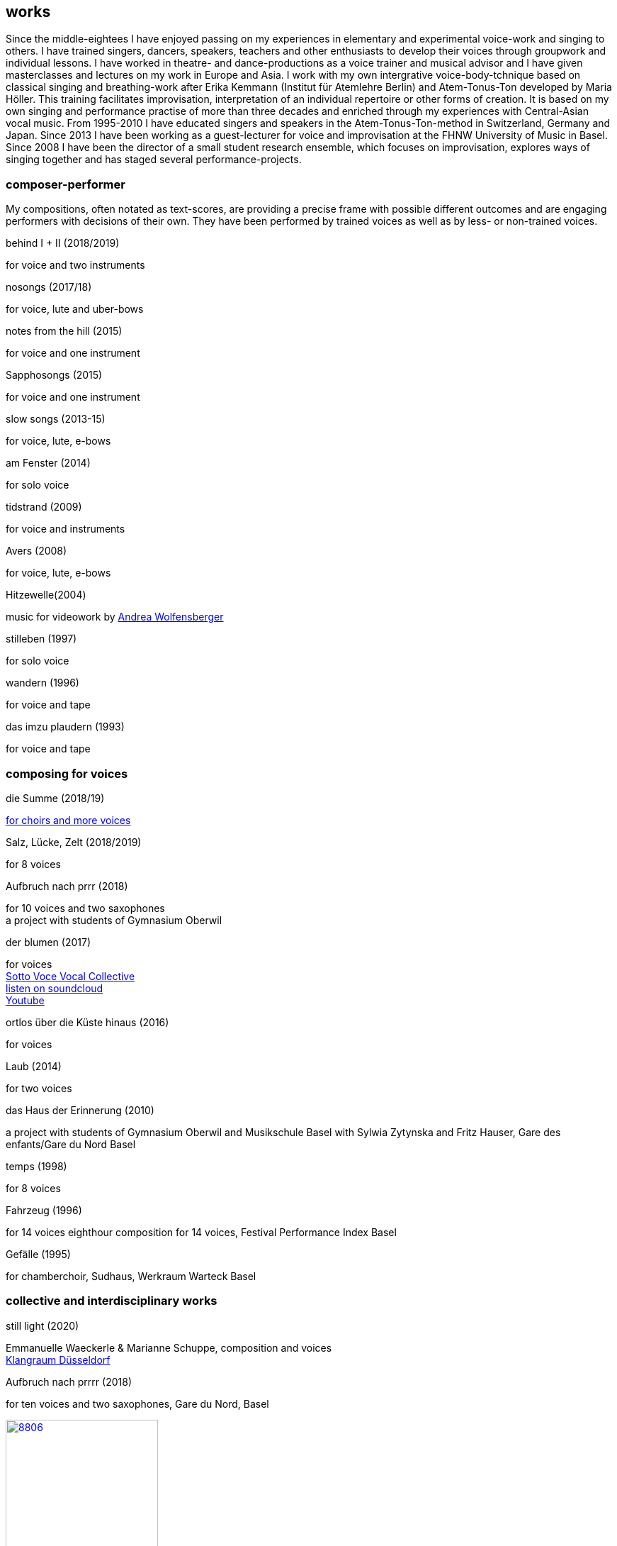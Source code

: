
== works

Since the middle-eightees I have enjoyed passing on my experiences in elementary and experimental voice-work and singing to others. I have trained singers, dancers, speakers, teachers and other enthusiasts to develop their voices through groupwork and individual lessons. I have worked in theatre- and dance-productions as a voice trainer and musical advisor and I have given masterclasses and lectures on my work in Europe and Asia.
I work with my own intergrative voice-body-tchnique based on classical singing and breathing-work after Erika Kemmann (Institut für Atemlehre Berlin) and Atem-Tonus-Ton developed by Maria Höller. This training facilitates improvisation, interpretation of an individual repertoire or other forms of creation. It is based on my own singing and performance practise of more than three decades and enriched through my experiences with Central-Asian vocal music. From 1995-2010 I have educated singers and speakers in the Atem-Tonus-Ton-method in Switzerland, Germany and Japan. Since 2013 I have been working as a guest-lecturer for voice and improvisation at the FHNW University of Music in Basel. Since 2008 I have been the director of a small student research ensemble, which focuses on improvisation, explores ways of singing together and has staged several performance-projects.

=== composer-performer
My compositions, often notated as text-scores, are providing a precise frame with possible different outcomes and are engaging performers with decisions of their own. They have been performed by trained voices as well as by less- or non-trained voices.

.behind I + II (2018/2019)
for voice and two instruments

.nosongs (2017/18)
for voice, lute and uber-bows

.notes from the hill (2015)
for voice and one instrument

.Sapphosongs (2015)
for voice and one instrument

.slow songs (2013-15)
for voice, lute, e-bows

.am Fenster (2014)
for solo voice

.tidstrand (2009)
for voice and instruments

.Avers (2008)
for voice, lute, e-bows

.Hitzewelle(2004)
music for videowork by https://andreawolfensberger.ch/works/03-04/[Andrea Wolfensberger]

.stilleben (1997)
for solo voice

.wandern (1996)
for voice and tape

.das imzu plaudern (1993)
for voice and tape

.solo for voice (1988)


=== composing for voices


.die Summe (2018/19) +
https://soundcloud.com/marianne-schuppe/summe[for choirs and more voices]

.Salz, Lücke, Zelt (2018/2019) +
for 8 voices

.Aufbruch nach prrr (2018) +
for 10 voices and two saxophones +
a project with students of Gymnasium Oberwil

.der blumen (2017)
for voices +
https://sottovocevocalcollective.com/2018/08/10/der-blumen-striving-to-become/[Sotto Voce Vocal Collective] +
https://soundcloud.com/marianne-schuppe[listen on soundcloud] +
https://youtu.be/j8DA6RD_vAA[Youtube]

.ortlos über die Küste hinaus (2016)
for voices

.Laub (2014)
for two voices

.das Haus der Erinnerung (2010)
a project with students of Gymnasium Oberwil
and Musikschule Basel with Sylwia Zytynska and
Fritz Hauser, Gare des enfants/Gare du Nord Basel

.temps (1998)
for 8 voices

.Fahrzeug (1996)
for 14 voices
eighthour composition for 14 voices, Festival Performance Index Basel

.Gefälle (1995)
for chamberchoir, Sudhaus, Werkraum Warteck Basel

=== collective and interdisciplinary works

.still light (2020)
Emmanuelle Waeckerle & Marianne Schuppe, composition and voices +
https://www.wandelweiser.de/_concert-series/klangraum_2020_II.html[Klangraum Düsseldorf] +

[%hardbreaks]
.Aufbruch nach prrrr (2018)
for ten voices and two saxophones, Gare du Nord, Basel

image:works/8806.jpg[width=50%,link=images/works/8806.jpg]

[%hardbreaks]
.asunder (2013/2014)
for vocal-ensemble, live-music with the film The Fall of the House Usher, Theatergarage Basel and Filmpodium Zürich

image:works/7782.jpg[width=50%,link=images/works/7782.jpg]

[%hardbreaks]
.Das Haus der Erinnerung (2010)
for voices, tape and percussionists, a project with students of Gymnasium Oberwil and Musikschule Basel with Sylwia Zytynska and Fritz Hauser, Gare des enfants/Gare du Nord Basel

image:works/haus-der-erinnerung.jpg[link=images/works/haus-der-erinnerung.jpg]
